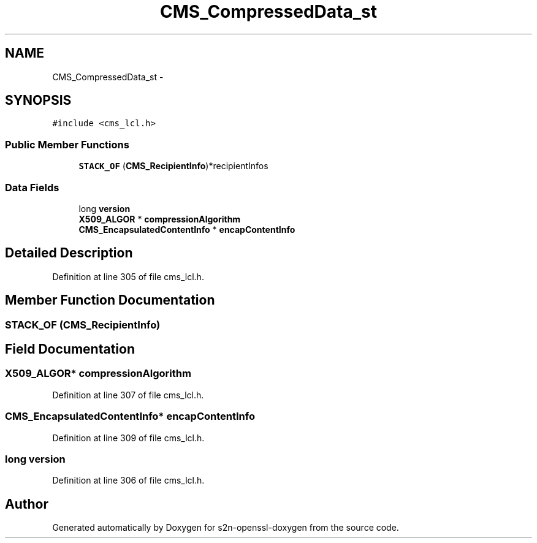 .TH "CMS_CompressedData_st" 3 "Thu Jun 30 2016" "s2n-openssl-doxygen" \" -*- nroff -*-
.ad l
.nh
.SH NAME
CMS_CompressedData_st \- 
.SH SYNOPSIS
.br
.PP
.PP
\fC#include <cms_lcl\&.h>\fP
.SS "Public Member Functions"

.in +1c
.ti -1c
.RI "\fBSTACK_OF\fP (\fBCMS_RecipientInfo\fP)*recipientInfos"
.br
.in -1c
.SS "Data Fields"

.in +1c
.ti -1c
.RI "long \fBversion\fP"
.br
.ti -1c
.RI "\fBX509_ALGOR\fP * \fBcompressionAlgorithm\fP"
.br
.ti -1c
.RI "\fBCMS_EncapsulatedContentInfo\fP * \fBencapContentInfo\fP"
.br
.in -1c
.SH "Detailed Description"
.PP 
Definition at line 305 of file cms_lcl\&.h\&.
.SH "Member Function Documentation"
.PP 
.SS "STACK_OF (\fBCMS_RecipientInfo\fP)"

.SH "Field Documentation"
.PP 
.SS "\fBX509_ALGOR\fP* compressionAlgorithm"

.PP
Definition at line 307 of file cms_lcl\&.h\&.
.SS "\fBCMS_EncapsulatedContentInfo\fP* encapContentInfo"

.PP
Definition at line 309 of file cms_lcl\&.h\&.
.SS "long version"

.PP
Definition at line 306 of file cms_lcl\&.h\&.

.SH "Author"
.PP 
Generated automatically by Doxygen for s2n-openssl-doxygen from the source code\&.
